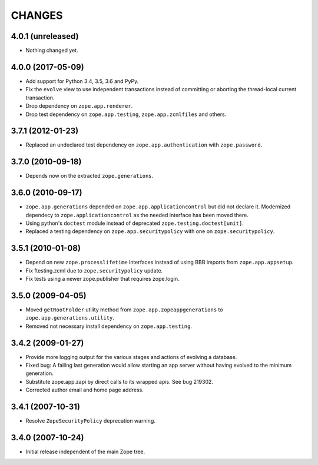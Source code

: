=======
CHANGES
=======

4.0.1 (unreleased)
------------------

- Nothing changed yet.


4.0.0 (2017-05-09)
------------------

- Add support for Python 3.4, 3.5, 3.6 and PyPy.

- Fix the ``evolve`` view to use independent transactions instead of
  committing or aborting the thread-local current transaction.

- Drop dependency on ``zope.app.renderer``.

- Drop test dependency on ``zope.app.testing``, ``zope.app.zcmlfiles``
  and others.


3.7.1 (2012-01-23)
------------------

- Replaced an undeclared test dependency on ``zope.app.authentication`` with
  ``zope.password``.


3.7.0 (2010-09-18)
------------------

- Depends now on the extracted ``zope.generations``.


3.6.0 (2010-09-17)
------------------

- ``zope.app.generations`` depended on ``zope.app.applicationcontrol`` but
  did not declare it. Modernized dependecy to ``zope.applicationcontrol`` as
  the needed interface has been moved there.

- Using python's ``doctest`` module instead of deprecated
  ``zope.testing.doctest[unit]``.

- Replaced a testing dependency on ``zope.app.securitypolicy`` with one on
  ``zope.securitypolicy``.


3.5.1 (2010-01-08)
------------------

- Depend on new ``zope.processlifetime`` interfaces instead of using
  BBB imports from ``zope.app.appsetup``.

- Fix ftesting.zcml due to ``zope.securitypolicy`` update.

- Fix tests using a newer zope.publisher that requires zope.login.

3.5.0 (2009-04-05)
------------------

- Moved ``getRootFolder`` utility method from
  ``zope.app.zopeappgenerations`` to ``zope.app.generations.utility``.

- Removed not necessary install dependency on ``zope.app.testing``.


3.4.2 (2009-01-27)
------------------

- Provide more logging output for the various stages and actions of evolving a
  database.

- Fixed bug: A failing last generation would allow starting an app server
  without having evolved to the minimum generation.

- Substitute zope.app.zapi by direct calls to its wrapped apis. See
  bug 219302.

- Corrected author email and home page address.


3.4.1 (2007-10-31)
------------------

- Resolve ``ZopeSecurityPolicy`` deprecation warning.


3.4.0 (2007-10-24)
------------------

- Initial release independent of the main Zope tree.
